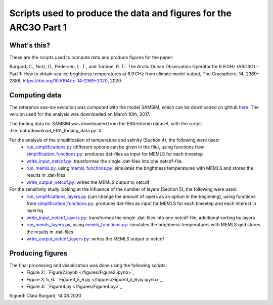 Scripts used to produce the data and figures for the ARC3O Part 1
=================================================================

What's this?
------------

These are the scripts used to compute data and produce figures for the paper:

Burgard, C., Notz, D., Pedersen, L. T., and Tonboe, R. T.: The Arctic Ocean Observation Operator for 6.9 GHz (ARC3O) – Part 1: How to obtain sea ice brightness temperatures at 6.9 GHz from climate model output, The Cryosphere, 14, 2369–2386, https://doi.org/10.5194/tc-14-2369-2020, 2020.

Computing data
--------------

The reference sea-ice evolution was computed with the model SAMSIM, which can be downloaded on github
`here <https://github.com/pgriewank/SAMSIM>`_. The version used for the analysis was downloaded on March 10th, 2017.

The forcing data for SAMSIM was downloaded from the ERA-Interim dataset, with the script: :file:`data/download_ERA_forcing_data.py`.#

For the analysis of the simplification of temperature and salinity (Section 4), the following were used:
    * `run_simplifications.py </data/run_simplifications.py>`_ (different options can be given in the file), using functions from `simplification_functions.py </data/simplification_functions.py>`_: produces dat-files as input for MEMLS for each timestep
    * `write_input_netcdf.py </data/write_input_netcdf.py>`_: transformes the single .dat-files into one netcdf-file.
    * `run_memls.py </data/run_memls.py>`_, using `memls_functions.py </data/memls_functions.py>`_: simulates the brightness temperatures with MEMLS and stores the results in .dat-files
    * `write_output_netcdf.py </data/write_output_netcdf.py>`_: writes the MEMLS output to netcdf

For the sensitivity study looking at the influence of the number of layers (Section 5), the following were used:
    * `run_simplifications_layers.py </data/run_simplifications_layers.py>`_ (can change the amount of layers as an option in the beginning), using functions from `simplification_functions.py </data/simplification_functions.py>`_: produces dat-files as input for MEMLS for each timestep and each interest in layering
    * `write_input_netcdf_layers.py </data/write_input_netcdf_layers.py>`_: transformes the single .dat-files into one netcdf-file, additional sorting by layers
    * `run_memls_layers.py </data/run_memls_layers.py>`_, using `memls_functions.py </data/memls_functions.py>`_: simulates the brightness temperatures with MEMLS qnd stores the results in .dat-files
    * `write_output_netcdf_layers.py </data/write_output_netcdf_layers.py>`_: writes the MEMLS output to netcdf


Producing figures
-----------------

The final processing and visualization was done using the following scripts:
    * Figure 2: ``Figure2.ipynb </figures/Figure2.ipynb>`_
    * Figure 3, 5, 6: ``Figure3_5_6.py </figures/Figure3_5_6.py.ipynb>`_
    * Figure 4: ``Figure4.py </figures/Figure4.py>`_ 

Signed: Clara Burgard, 14.08.2020
